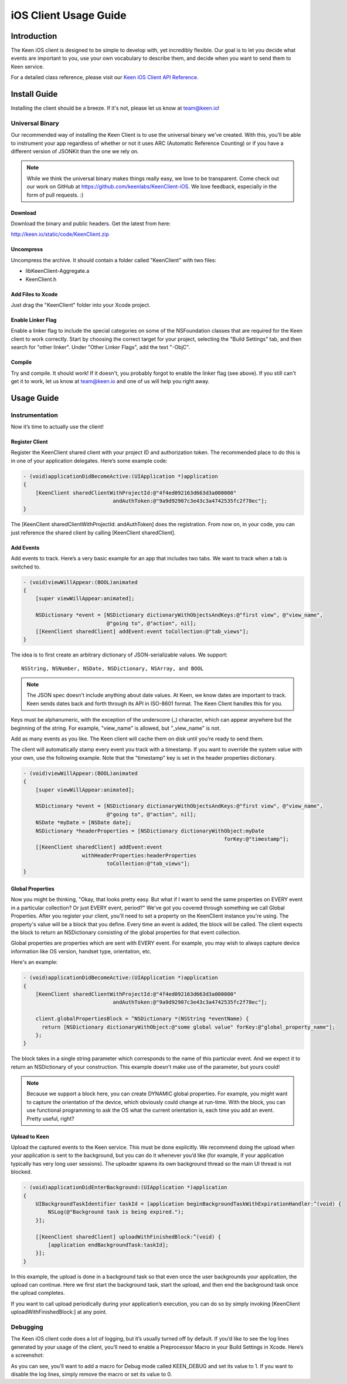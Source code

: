 ======================
iOS Client Usage Guide
======================

Introduction
============

The Keen iOS client is designed to be simple to develop with, yet incredibly flexible. Our goal is to let you decide what events are important to you, use your own vocabulary to describe them, and decide when you want to send them to Keen service.

For a detailed class reference, please visit our `Keen iOS Client API Reference`_.

Install Guide
=============

Installing the client should be a breeze. If it's not, please let us know at team@keen.io!

----------------
Universal Binary
----------------

Our recommended way of installing the Keen Client is to use the universal binary we've created. With this, you'll be able to instrument your app regardless of whether or not it uses ARC (Automatic Reference Counting) or if you have a different version of JSONKit than the one we rely on.

.. note:: While we think the universal binary makes things really easy, we love to be transparent. Come check out our work on GitHub at https://github.com/keenlabs/KeenClient-iOS. We love feedback, especially in the form of pull requests. :)

^^^^^^^^
Download
^^^^^^^^

Download the binary and public headers. Get the latest from here:

http://keen.io/static/code/KeenClient.zip

^^^^^^^^^^
Uncompress
^^^^^^^^^^

Uncompress the archive. It should contain a folder called "KeenClient" with two files:

* libKeenClient-Aggregate.a
* KeenClient.h

^^^^^^^^^^^^^^^^^^
Add Files to Xcode
^^^^^^^^^^^^^^^^^^ 

Just drag the "KeenClient" folder into your Xcode project.

^^^^^^^^^^^^^^^^^^
Enable Linker Flag
^^^^^^^^^^^^^^^^^^

Enable a linker flag to include the special categories on some of the NSFoundation classes that are required for the Keen client to work correctly. Start by choosing the correct target for your project, selecting the "Build Settings" tab, and then search for "other linker". Under "Other Linker Flags", add the text "-ObjC".

.. image:: https://keen.io/static/img/docs/ios_client_usage_guide/categories.png

^^^^^^^
Compile
^^^^^^^

Try and compile. It should work! If it doesn't, you probably forgot to enable the linker flag (see above). If you still can't get it to work, let us know at team@keen.io and one of us will help you right away.


Usage Guide
===========

---------------
Instrumentation
---------------

Now it’s time to actually use the client!

^^^^^^^^^^^^^^^
Register Client
^^^^^^^^^^^^^^^

Register the KeenClient shared client with your project ID and authorization token. The recommended place to do this is in one of your application delegates. Here’s some example code: 

.. code-block:: objc

  - (void)applicationDidBecomeActive:(UIApplication *)application
  {
      [KeenClient sharedClientWithProjectId:@"4f4ed092163d663d3a000000" 
                               andAuthToken:@"9a9d92907c3e43c3a4742535fc2f78ec"];
  }
  
The [KeenClient sharedClientWithProjectId: andAuthToken] does the registration. From now on, in your code, you can just reference the shared client by calling [KeenClient sharedClient].

^^^^^^^^^^
Add Events
^^^^^^^^^^

Add events to track. Here’s a very basic example for an app that includes two tabs. We want to track when a tab is switched to.

.. code-block:: objc

  - (void)viewWillAppear:(BOOL)animated
  {
      [super viewWillAppear:animated];
      
      NSDictionary *event = [NSDictionary dictionaryWithObjectsAndKeys:@"first view", @"view_name",
                             @"going to", @"action", nil];
      [[KeenClient sharedClient] addEvent:event toCollection:@"tab_views"];
  }
  
The idea is to first create an arbitrary dictionary of JSON-serializable values. We support: ::

  NSString, NSNumber, NSDate, NSDictionary, NSArray, and BOOL
  
.. note:: The JSON spec doesn't include anything about date values. At Keen, we know dates are important to track. Keen sends dates back and forth through its API in ISO-8601 format. The Keen Client handles this for you.

Keys must be alphanumeric, with the exception of the underscore (_) character, which can appear anywhere but the beginning of the string. For example, "view_name" is allowed, but "_view_name" is not.

Add as many events as you like. The Keen client will cache them on disk until you’re ready to send them.

The client will automatically stamp every event you track with a timestamp. If you want to override the system value with your own, use the following example. Note that the "timestamp" key is set in the header properties dictionary.

.. code-block:: objc

  - (void)viewWillAppear:(BOOL)animated
  {
      [super viewWillAppear:animated];

      NSDictionary *event = [NSDictionary dictionaryWithObjectsAndKeys:@"first view", @"view_name",
                             @"going to", @"action", nil];
      NSDate *myDate = [NSDate date];
      NSDictionary *headerProperties = [NSDictionary dictionaryWithObject:myDate
                                                                   forKey:@"timestamp"];
      [[KeenClient sharedClient] addEvent:event
                     withHeaderProperties:headerProperties
                             toCollection:@"tab_views"];
  }
  
^^^^^^^^^^^^^^^^^
Global Properties
^^^^^^^^^^^^^^^^^

Now you might be thinking, "Okay, that looks pretty easy. But what if I want to send the same properties on EVERY event in a particular collection? Or just EVERY event, period?" We've got you covered through something we call Global Properties. After you register your client, you'll need to set a property on the KeenClient instance you're using. The property's value will be a block that you define. Every time an event is added, the block will be called. The client expects the block to return an NSDictionary consisting of the global properties for that event collection.

Global properties are properties which are sent with EVERY event. For example, you may wish to always capture device information like OS version, handset type, orientation, etc.

Here's an example:

.. code-block:: objc

  - (void)applicationDidBecomeActive:(UIApplication *)application
  {
      [KeenClient sharedClientWithProjectId:@"4f4ed092163d663d3a000000" 
                               andAuthToken:@"9a9d92907c3e43c3a4742535fc2f78ec"];
                               
      client.globalPropertiesBlock = ^NSDictionary *(NSString *eventName) {
        return [NSDictionary dictionaryWithObject:@"some global value" forKey:@"global_property_name"];
      };
  }
  
The block takes in a single string parameter which corresponds to the name of this particular event. And we expect it to return an NSDictionary of your construction. This example doesn't make use of the parameter, but yours could!

.. note:: Because we support a block here, you can create DYNAMIC global properties. For example, you might want to capture the orientation of the device, which obviously could change at run-time. With the block, you can use functional programming to ask the OS what the current orientation is, each time you add an event. Pretty useful, right?

^^^^^^^^^^^^^^
Upload to Keen
^^^^^^^^^^^^^^

Upload the captured events to the Keen service. This must be done explicitly. We recommend doing the upload when your application is sent to the background, but you can do it whenever you’d like (for example, if your application typically has very long user sessions). The uploader spawns its own background thread so the main UI thread is not blocked.

.. code-block:: objc

  - (void)applicationDidEnterBackground:(UIApplication *)application
  { 
      UIBackgroundTaskIdentifier taskId = [application beginBackgroundTaskWithExpirationHandler:^(void) {
          NSLog(@"Background task is being expired.");
      }];
    
      [[KeenClient sharedClient] uploadWithFinishedBlock:^(void) {
          [application endBackgroundTask:taskId];
      }];
  }

In this example, the upload is done in a background task so that even once the user backgrounds your application, the upload can continue. Here we first start the background task, start the upload, and then end the background task once the upload completes.

If you want to call upload periodically during your application’s execution, you can do so by simply invoking [KeenClient uploadWithFinishedBlock:] at any point.

---------
Debugging
---------

The Keen iOS client code does a lot of logging, but it’s usually turned off by default. If you’d like to see the log lines generated by your usage of the client, you’ll need to enable a Preprocessor Macro in your Build Settings in Xcode. Here’s a screenshot:

.. image:: https://keen.io/static/img/docs/ios_client_usage_guide/macro.png

As you can see, you’ll want to add a macro for Debug mode called KEEN_DEBUG and set its value to 1. If you want to disable the log lines, simply remove the macro or set its value to 0.

.. _Keen iOS Client API Reference: https://keen.io/static/iOS-reference/index.html
